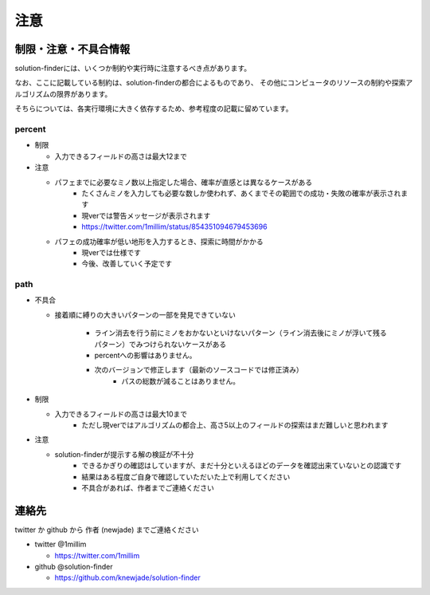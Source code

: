 ============================================================
注意
============================================================

制限・注意・不具合情報
============================================================

solution-finderには、いくつか制約や実行時に注意するべき点があります。

なお、ここに記載している制約は、solution-finderの都合によるものであり、
その他にコンピュータのリソースの制約や探索アルゴリズムの限界があります。

そちらについては、各実行環境に大きく依存するため、参考程度の記載に留めています。


percent
^^^^^^^^^^^^^^^^^^^^^^^^^^^^^^^^^^^^^^^^^^^^^^^^^^^^^^^^^^^^

* 制限

  - 入力できるフィールドの高さは最大12まで

* 注意

  - パフェまでに必要なミノ数以上指定した場合、確率が直感とは異なるケースがある
     + たくさんミノを入力しても必要な数しか使われず、あくまでその範囲での成功・失敗の確率が表示されます
     + 現verでは警告メッセージが表示されます
     + https://twitter.com/1millim/status/854351094679453696

  - パフェの成功確率が低い地形を入力するとき、探索に時間がかかる
     + 現verでは仕様です
     + 今後、改善していく予定です

path
^^^^^^^^^^^^^^^^^^^^^^^^^^^^^^^^^^^^^^^^^^^^^^^^^^^^^^^^^^^^

* 不具合

  - 接着順に縛りの大きいパターンの一部を発見できていない

     + ライン消去を行う前にミノをおかないといけないパターン（ライン消去後にミノが浮いて残るパターン）でみつけられないケースがある
     + percentへの影響はありません。
     + 次のバージョンで修正します（最新のソースコードでは修正済み）
         - パスの総数が減ることはありません。

* 制限

  - 入力できるフィールドの高さは最大10まで
     + ただし現verではアルゴリズムの都合上、高さ5以上のフィールドの探索はまだ難しいと思われます

* 注意

  - solution-finderが提示する解の検証が不十分
     + できるかぎりの確認はしていますが、まだ十分といえるほどのデータを確認出来ていないとの認識です
     + 結果はある程度ご自身で確認していただいた上で利用してください
     + 不具合があれば、作者までご連絡ください


連絡先
============================================================

twitter か github から 作者 (newjade) までご連絡ください

* twitter @1millim

  - https://twitter.com/1millim

* github @solution-finder

  - https://github.com/knewjade/solution-finder